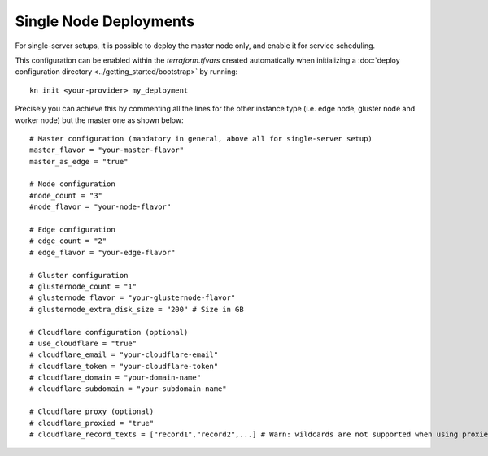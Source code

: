 Single Node Deployments
=======================
For single-server setups, it is possible to deploy the master node only, and enable it for service scheduling.

This configuration can be enabled within the `terraform.tfvars` created automatically when initializing a :doc:`deploy configuration directory <../getting_started/bootstrap>` by running::

  kn init <your-provider> my_deployment

Precisely you can achieve this by commenting all the lines for the other instance type (i.e. edge node, gluster node and worker node) but the master one as shown below::

    # Master configuration (mandatory in general, above all for single-server setup)
    master_flavor = "your-master-flavor"
    master_as_edge = "true"

    # Node configuration
    #node_count = "3"
    #node_flavor = "your-node-flavor"

    # Edge configuration
    # edge_count = "2"
    # edge_flavor = "your-edge-flavor"

    # Gluster configuration
    # glusternode_count = "1"
    # glusternode_flavor = "your-glusternode-flavor"
    # glusternode_extra_disk_size = "200" # Size in GB

    # Cloudflare configuration (optional)
    # use_cloudflare = "true"
    # cloudflare_email = "your-cloudflare-email"
    # cloudflare_token = "your-cloudflare-token"
    # cloudflare_domain = "your-domain-name"
    # cloudflare_subdomain = "your-subdomain-name"

    # Cloudflare proxy (optional)
    # cloudflare_proxied = "true"
    # cloudflare_record_texts = ["record1","record2",...] # Warn: wildcards are not supported when using proxied records